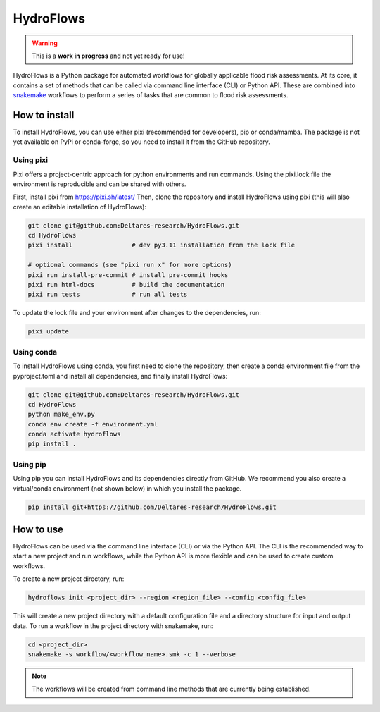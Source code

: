 .. _readme:

==========
HydroFlows
==========

|status| |license|

.. |status| image:: https://www.repostatus.org/badges/latest/wip.svg
   :alt: Project Status: WIP – Initial development is in progress, but there has not yet been a stable, usable release suitable for the public.

.. |license| image:: https://img.shields.io/github/license/Deltares/hydromt?style=flat
    :alt: License
    :target: https://github.com/Deltares-research/HydroFlows/blob/main/LICENSE

.. warning::
   This is a **work in progress** and not yet ready for use!

HydroFlows is a Python package for automated workflows for globally applicable flood risk assessments.
At its core, it contains a set of methods that can be called via command line interface (CLI) or Python API.
These are combined into `snakemake <https://snakemake.readthedocs.io>`_ workflows to perform a series of tasks that are common to flood risk assessments.

How to install
==============

To install HydroFlows, you can use either pixi (recommended for developers), pip or conda/mamba.
The package is not yet available on PyPi or conda-forge, so you need to install it from the GitHub repository.

Using pixi
----------

Pixi offers a project-centric approach for python environments and run commands.
Using the pixi.lock file the environment is reproducible and can be shared with others.

First, install pixi from https://pixi.sh/latest/
Then, clone the repository and install HydroFlows using pixi (this will also create an editable installation of HydroFlows):

.. code-block:: bash

   git clone git@github.com:Deltares-research/HydroFlows.git
   cd HydroFlows
   pixi install                # dev py3.11 installation from the lock file

   # optional commands (see "pixi run x" for more options)
   pixi run install-pre-commit # install pre-commit hooks
   pixi run html-docs          # build the documentation
   pixi run tests              # run all tests


To update the lock file and your environment after changes to the dependencies, run:

.. code-block:: bash

   pixi update

Using conda
-----------

To install HydroFlows using conda, you first need to clone the repository,
then create a conda environment file from the pyproject.toml and install all dependencies, and finally install HydroFlows:

.. code-block:: bash

   git clone git@github.com:Deltares-research/HydroFlows.git
   cd HydroFlows
   python make_env.py
   conda env create -f environment.yml
   conda activate hydroflows
   pip install .

Using pip
---------

Using pip you can install HydroFlows and its dependencies directly from GitHub.
We recommend you also create a virtual/conda environment (not shown below) in which you install the package.

.. code-block:: bash

   pip install git+https://github.com/Deltares-research/HydroFlows.git

How to use
==========

HydroFlows can be used via the command line interface (CLI) or via the Python API.
The CLI is the recommended way to start a new project and run workflows, while the Python API is more flexible and can be used to create custom workflows.

To create a new project directory, run:

.. code-block:: bash

   hydroflows init <project_dir> --region <region_file> --config <config_file>

This will create a new project directory with a default configuration file and a directory structure for input and output data.
To run a workflow in the project directory with snakemake, run:

.. code-block:: bash

   cd <project_dir>
   snakemake -s workflow/<workflow_name>.smk -c 1 --verbose

.. note::
   The workflows will be created from command line methods that are currently being established.
